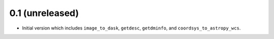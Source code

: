 0.1 (unreleased)
----------------

- Initial version which includes ``image_to_dask``, ``getdesc``, ``getdminfo``,
  and ``coordsys_to_astropy_wcs``.
